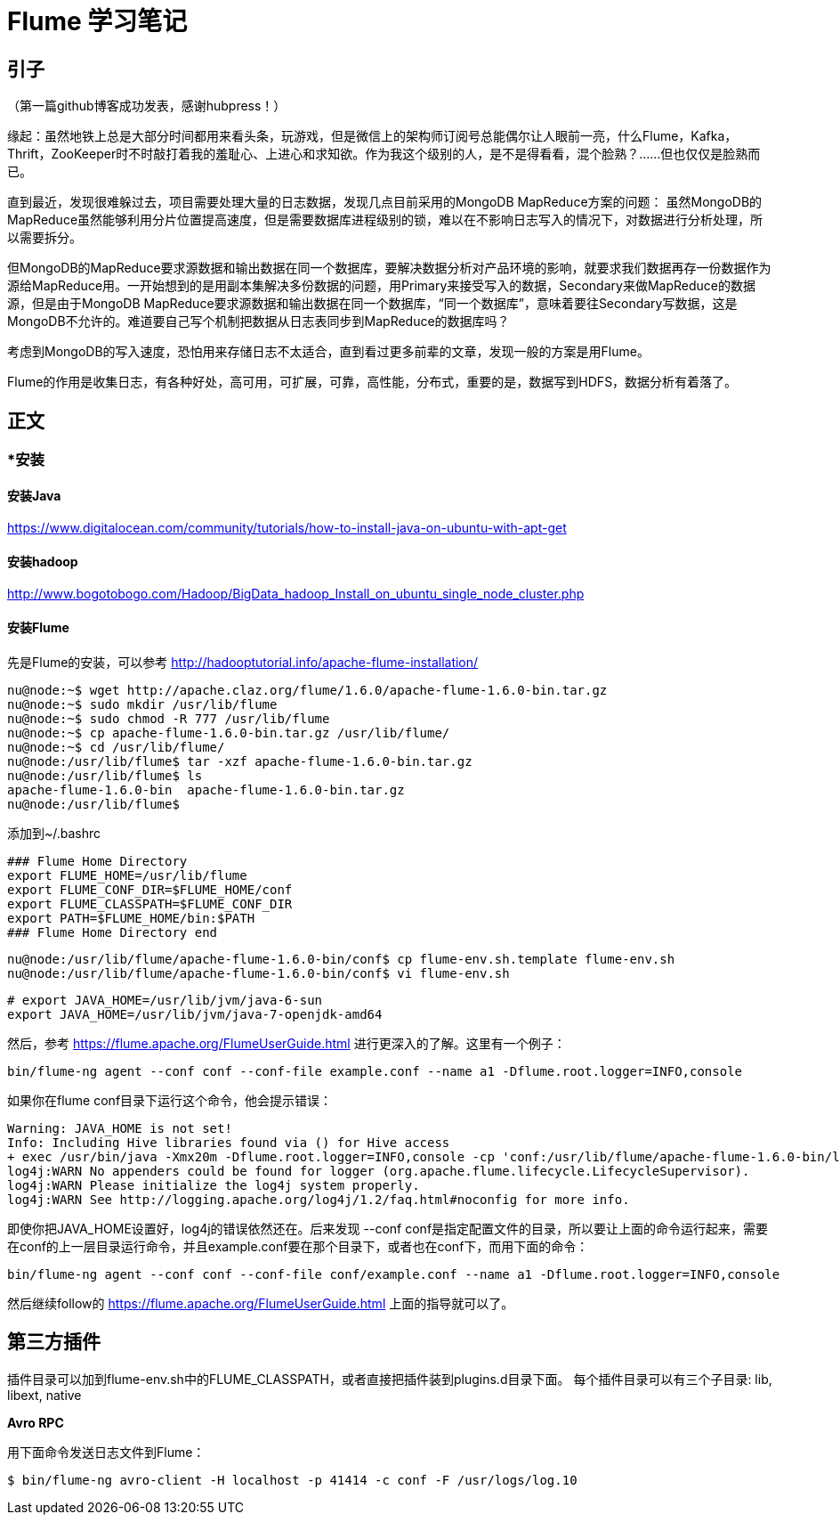 = Flume 学习笔记

== 引子

（第一篇github博客成功发表，感谢hubpress！）

缘起：虽然地铁上总是大部分时间都用来看头条，玩游戏，但是微信上的架构师订阅号总能偶尔让人眼前一亮，什么Flume，Kafka，Thrift，ZooKeeper时不时敲打着我的羞耻心、上进心和求知欲。作为我这个级别的人，是不是得看看，混个脸熟？……但也仅仅是脸熟而已。

直到最近，发现很难躲过去，项目需要处理大量的日志数据，发现几点目前采用的MongoDB MapReduce方案的问题：
虽然MongoDB的MapReduce虽然能够利用分片位置提高速度，但是需要数据库进程级别的锁，难以在不影响日志写入的情况下，对数据进行分析处理，所以需要拆分。

但MongoDB的MapReduce要求源数据和输出数据在同一个数据库，要解决数据分析对产品环境的影响，就要求我们数据再存一份数据作为源给MapReduce用。一开始想到的是用副本集解决多份数据的问题，用Primary来接受写入的数据，Secondary来做MapReduce的数据源，但是由于MongoDB MapReduce要求源数据和输出数据在同一个数据库，“同一个数据库”，意味着要往Secondary写数据，这是MongoDB不允许的。难道要自己写个机制把数据从日志表同步到MapReduce的数据库吗？

考虑到MongoDB的写入速度，恐怕用来存储日志不太适合，直到看过更多前辈的文章，发现一般的方案是用Flume。

Flume的作用是收集日志，有各种好处，高可用，可扩展，可靠，高性能，分布式，重要的是，数据写到HDFS，数据分析有着落了。

== 正文


=== *安装

==== 安装Java

https://www.digitalocean.com/community/tutorials/how-to-install-java-on-ubuntu-with-apt-get

==== 安装hadoop
http://www.bogotobogo.com/Hadoop/BigData_hadoop_Install_on_ubuntu_single_node_cluster.php

==== 安装Flume

先是Flume的安装，可以参考
http://hadooptutorial.info/apache-flume-installation/

```
nu@node:~$ wget http://apache.claz.org/flume/1.6.0/apache-flume-1.6.0-bin.tar.gz
nu@node:~$ sudo mkdir /usr/lib/flume
nu@node:~$ sudo chmod -R 777 /usr/lib/flume
nu@node:~$ cp apache-flume-1.6.0-bin.tar.gz /usr/lib/flume/
nu@node:~$ cd /usr/lib/flume/
nu@node:/usr/lib/flume$ tar -xzf apache-flume-1.6.0-bin.tar.gz 
nu@node:/usr/lib/flume$ ls
apache-flume-1.6.0-bin  apache-flume-1.6.0-bin.tar.gz
nu@node:/usr/lib/flume$ 

```
添加到~/.bashrc
```
### Flume Home Directory
export FLUME_HOME=/usr/lib/flume
export FLUME_CONF_DIR=$FLUME_HOME/conf
export FLUME_CLASSPATH=$FLUME_CONF_DIR
export PATH=$FLUME_HOME/bin:$PATH
### Flume Home Directory end
```

```
nu@node:/usr/lib/flume/apache-flume-1.6.0-bin/conf$ cp flume-env.sh.template flume-env.sh
nu@node:/usr/lib/flume/apache-flume-1.6.0-bin/conf$ vi flume-env.sh
```

```
# export JAVA_HOME=/usr/lib/jvm/java-6-sun
export JAVA_HOME=/usr/lib/jvm/java-7-openjdk-amd64
```


然后，参考
https://flume.apache.org/FlumeUserGuide.html
进行更深入的了解。这里有一个例子：
```
bin/flume-ng agent --conf conf --conf-file example.conf --name a1 -Dflume.root.logger=INFO,console
```
如果你在flume conf目录下运行这个命令，他会提示错误：
```
Warning: JAVA_HOME is not set!
Info: Including Hive libraries found via () for Hive access
+ exec /usr/bin/java -Xmx20m -Dflume.root.logger=INFO,console -cp 'conf:/usr/lib/flume/apache-flume-1.6.0-bin/lib/*:/lib/*' -Djava.library.path= org.apache.flume.node.Application --conf-file example.conf --name a1
log4j:WARN No appenders could be found for logger (org.apache.flume.lifecycle.LifecycleSupervisor).
log4j:WARN Please initialize the log4j system properly.
log4j:WARN See http://logging.apache.org/log4j/1.2/faq.html#noconfig for more info.
```
即使你把JAVA_HOME设置好，log4j的错误依然还在。后来发现 --conf conf是指定配置文件的目录，所以要让上面的命令运行起来，需要在conf的上一层目录运行命令，并且example.conf要在那个目录下，或者也在conf下，而用下面的命令：
```
bin/flume-ng agent --conf conf --conf-file conf/example.conf --name a1 -Dflume.root.logger=INFO,console
```
然后继续follow的 https://flume.apache.org/FlumeUserGuide.html 上面的指导就可以了。


== 第三方插件

插件目录可以加到flume-env.sh中的FLUME_CLASSPATH，或者直接把插件装到plugins.d目录下面。
每个插件目录可以有三个子目录: lib, libext, native

*Avro RPC*

用下面命令发送日志文件到Flume：

```
$ bin/flume-ng avro-client -H localhost -p 41414 -c conf -F /usr/logs/log.10
```





